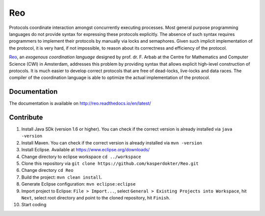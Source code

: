 
Reo
===

Protocols coordinate interaction amongst concurrently executing processes.
Most general purpose programming languages do not provide syntax for expressing these protocols explicitly.
The absence of such syntax requires programmers to implement their protocols by manually via locks and semaphores. 
Given such implicit implementation of the protocol, it is very hard, if not impossible, to reason about its correctness and efficiency of the protocol.

.. _Reo: http://reo.project.cwi.nl/reo/wiki

Reo_, an *exogenous coordination language* designed by prof. dr. F. Arbab at the Centre for Mathematics and Computer Science (​CWI) in Amsterdam, addresses this problem by providing syntax that allows explicit high-level construction of protocols.
It is much easier to develop correct protocols that are free of dead-locks, live-locks and data races.
The compiler of the coordination language is able to optimize the actual implementation of the protocol.

Documentation
-------------
The documentation is available on http://reo.readthedocs.io/en/latest/
   
Contribute
----------

1. Install Java SDk (version 1.6 or higher). You can check if the correct version is already installed via ``java -version``

2. Install Maven. You can check if the correct version is already installed via ``mvn -version``

3. Install Eclipse. Available at https://www.eclipse.org/downloads/

4. Change directory to eclipse workspace ``cd ../workspace``

5. Clone this repository via ``git clone https://github.com/kasperdokter/Reo.git``

6. Change directory ``cd Reo``

7. Build the project: ``mvn clean install``. 

8. Generate Eclipse configuration: ``mvn eclipse:eclipse``

9. Import project to Eclipse: ``File > Import...``, select ``General > Existing Projects into Workspace``, hit ``Next``, select root directory and point to the cloned repository, hit ``Finish``.

10. Start coding
